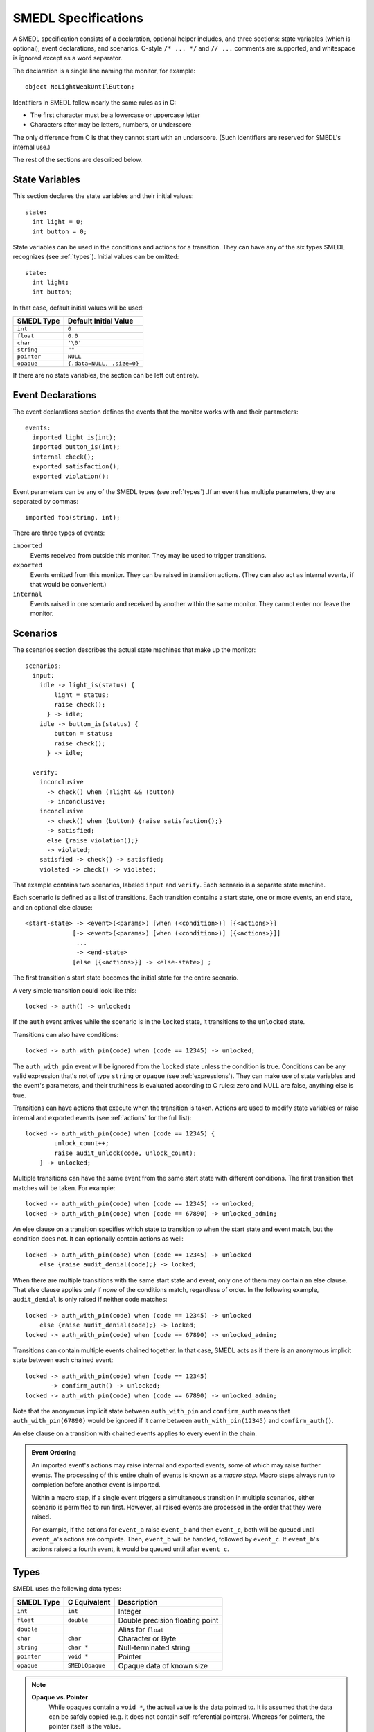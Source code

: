SMEDL Specifications
====================

.. highlight:: smedl

A SMEDL specification consists of a declaration, optional helper includes, and
three sections: state variables (which is optional), event declarations, and
scenarios. C-style ``/* ... */`` and ``// ...`` comments are supported, and
whitespace is ignored except as a word separator.

The declaration is a single line naming the monitor, for example::

    object NoLightWeakUntilButton;

Identifiers in SMEDL follow nearly the same rules as in C:

* The first character must be a lowercase or uppercase letter
* Characters after may be letters, numbers, or underscore

The only difference from C is that they cannot start with an underscore. (Such
identifiers are reserved for SMEDL's internal use.)

The rest of the sections are described below.

State Variables
---------------

This section declares the state variables and their initial values::

    state:
      int light = 0;
      int button = 0;

State variables can be used in the conditions and actions for a transition.
They can have any of the six types SMEDL recognizes (see :ref:`types`). Initial
values can be omitted::

    state:
      int light;
      int button;

In that case, default initial values will be used:

=========== =========================
SMEDL Type  Default Initial Value
=========== =========================
``int``     ``0``
``float``   ``0.0``
``char``    ``'\0'``
``string``  ``""``
``pointer`` ``NULL``
``opaque``  ``{.data=NULL, .size=0}``
=========== =========================

If there are no state variables, the section can be left out entirely.

Event Declarations
------------------

The event declarations section defines the events that the monitor works with
and their parameters::

    events:
      imported light_is(int);
      imported button_is(int);
      internal check();
      exported satisfaction();
      exported violation();

Event parameters can be any of the SMEDL types (see :ref:`types`) .If an event
has multiple parameters, they are separated by commas::

    imported foo(string, int);

There are three types of events:

``imported``
  Events received from outside this monitor. They may be used to trigger
  transitions.

``exported``
  Events emitted from this monitor. They can be raised in transition actions.
  (They can also act as internal events, if that would be convenient.)

``internal``
  Events raised in one scenario and received by another within the same
  monitor. They cannot enter nor leave the monitor.

Scenarios
---------

The scenarios section describes the actual state machines that make up the
monitor::

    scenarios:
      input:
        idle -> light_is(status) {
            light = status;
            raise check();
          } -> idle;
        idle -> button_is(status) {
            button = status;
            raise check();
          } -> idle;

      verify:
        inconclusive
          -> check() when (!light && !button)
          -> inconclusive;
        inconclusive
          -> check() when (button) {raise satisfaction();}
          -> satisfied;
          else {raise violation();}
          -> violated;
        satisfied -> check() -> satisfied;
        violated -> check() -> violated;

That example contains two scenarios, labeled ``input`` and ``verify``. Each
scenario is a separate state machine.

Each scenario is defined as a list of transitions. Each transition contains a
start state, one or more events, an end state, and an optional else clause::

    <start-state> -> <event>(<params>) [when (<condition>)] [{<actions>}]
                 [-> <event>(<params>) [when (<condition>)] [{<actions>}]]
                  ...
                  -> <end-state>
                 [else [{<actions>}] -> <else-state>] ;

The first transition's start state becomes the initial state for the entire
scenario.

A very simple transition could look like this::

    locked -> auth() -> unlocked;

If the ``auth`` event arrives while the scenario is in the ``locked`` state, it
transitions to the ``unlocked`` state.

Transitions can also have conditions::

    locked -> auth_with_pin(code) when (code == 12345) -> unlocked;

The ``auth_with_pin`` event will be ignored from the ``locked`` state unless
the condition is true. Conditions can be any valid expression that's not of
type ``string`` or ``opaque`` (see :ref:`expressions`). They can make use of
state variables and the event's parameters, and their truthiness is evaluated
according to C rules: zero and NULL are false, anything else is true.

Transitions can have actions that execute when the transition is taken. Actions
are used to modify state variables or raise internal and exported events (see
:ref:`actions` for the full list)::

    locked -> auth_with_pin(code) when (code == 12345) {
            unlock_count++;
            raise audit_unlock(code, unlock_count);
        } -> unlocked;

Multiple transitions can have the same event from the same start state with
different conditions. The first transition that matches will be taken. For
example::

    locked -> auth_with_pin(code) when (code == 12345) -> unlocked;
    locked -> auth_with_pin(code) when (code == 67890) -> unlocked_admin;

An else clause on a transition specifies which state to transition to when the
start state and event match, but the condition does not. It can optionally
contain actions as well::

    locked -> auth_with_pin(code) when (code == 12345) -> unlocked
        else {raise audit_denial(code);} -> locked;

When there are multiple transitions with the same start state and event, only
one of them may contain an else clause. That else clause applies only if *none*
of the conditions match, regardless of order. In the following example,
``audit_denial`` is only raised if neither code matches::

    locked -> auth_with_pin(code) when (code == 12345) -> unlocked
        else {raise audit_denial(code);} -> locked;
    locked -> auth_with_pin(code) when (code == 67890) -> unlocked_admin;

Transitions can contain multiple events chained together. In that case, SMEDL
acts as if there is an anonymous implicit state between each chained event::

    locked -> auth_with_pin(code) when (code == 12345)
           -> confirm_auth() -> unlocked;
    locked -> auth_with_pin(code) when (code == 67890) -> unlocked_admin;

Note that the anonymous implicit state between ``auth_with_pin`` and
``confirm_auth`` means that ``auth_with_pin(67890)`` would be ignored if it
came between ``auth_with_pin(12345)`` and ``confirm_auth()``.

An else clause on a transition with chained events applies to every event in
the chain.

.. admonition:: Event Ordering

   An imported event's actions may raise internal and exported events, some of
   which may raise further events. The processing of this entire chain of
   events is known as a *macro step*. Macro steps always run to completion
   before another event is imported.

   Within a macro step, if a single event triggers a simultaneous transition in
   multiple scenarios, either scenario is permitted to run first. However, all
   raised events are processed in the order that they were raised.

   For example, if the actions for ``event_a`` raise ``event_b`` and then
   ``event_c``, both will be queued until ``event_a``'s actions are complete.
   Then, ``event_b`` will be handled, followed by ``event_c``. If ``event_b``'s
   actions raised a fourth event, it would be queued until after ``event_c``.

.. _types:

Types
-----

SMEDL uses the following data types:

=========== =============== ====================================
SMEDL Type  C Equivalent    Description
=========== =============== ====================================
``int``     ``int``         Integer
``float``   ``double``      Double precision floating point
``double``                  Alias for ``float``
``char``    ``char``        Character or Byte
``string``  ``char *``      Null-terminated string
``pointer`` ``void *``      Pointer
``opaque``  ``SMEDLOpaque`` Opaque data of known size
=========== =============== ====================================

.. note::

   **Opaque vs. Pointer**
     While opaques contain a ``void *``, the actual value is the data pointed
     to. It is assumed that the data can be safely copied (e.g. it does not
     contain self-referential pointers). Whereas for pointers, the pointer
     itself is the value.

   **Opaque vs. String**
     Opaques are of a known size, good for representing an arbitrary array or
     struct. They may contain null bytes. Strings may not contain null bytes,
     since the null-terminator is used to determine their length.

.. _expressions:

Expressions
-----------

Expressions in SMEDL are very C-like. They can be any of the following:

* Literal

  - Integer literal (decimal, hexadecimal with ``0x``/``0X`` prefix, or octal
    with ``0`` prefix)
  - Floating point literal (decimal, hexadecimal with ``0x``/``0X`` prefix and
    ``p``/``P`` exponent)
  - String literal (double quoted, same backslash escapes as C99)
  - Char literal (single quoted, same backslash escapes as C99)
  - Boolean literal (``true``, ``false``)
  - Null pointer literal (``null``, ``NULL``)

* State variable

* Event parameter

* Helper function call (see :ref:`helpers`)

* Compound expression

  - ``<unary-operator><expression>``
  - ``<expression> <binary-operator> <expression>``

* Parenthesized expression (``(<expression>)``)

The operators available are a subset of C's, all are left associative, and they
have the same precedence as in C:

1. Unary ``+``, unary ``-``, bitwise negation ``~``, logical negation ``!``
2. Multiplication ``*``, division ``/``, modulo ``%``
3. Addition ``+``, subtraction ``-``
4. Left shift ``<<``, right shift ``>>``
5. Less than/or equal ``<`` ``<=``, greater than/or equal ``>`` ``>=``
6. Equal ``==``, not equal ``!=``
7. Bitwise AND ``&``
8. Bitwise XOR ``^``
9. Bitwise OR ``|``
10. Logical AND ``&&``
11. Logical OR ``||``

.. warning::

   Equal/not equal operations on strings and opaques come with some
   caveats.

   1. Opaque equality is based on a byte-by-byte comparison with ``memcmp()``.
      This may not always produce the intended result, e.g. when the opaque is
      filled from a struct with padding bytes. An alternative option is to use
      a helper function that accepts two ``SMEDLOpaque`` and returns zero or
      nonzero (see :ref:`helpers`).

   2. Due to limitations on type verification, ``==`` and ``!=`` may not work
      properly on strings and opaques when *both* sides of the comparison are a
      helper function. SMEDL relies on type checking to determine when to
      generate ``strcmp()`` or ``memcmp()`` instead of plain ``==``/``!=``.
      Unfortunately, since SMEDL cannot verify the types for helper functions,
      when *both* sides are helpers, it must generate plain ``==``/``!=`` by
      default.

.. _helpers:

Helper Functions
~~~~~~~~~~~~~~~~

For operations that SMEDL can't do natively, helper function calls can be used.
For example, if you want to take the sine of a floating point parameter
``angle``, you could do ``sin(angle)``. Helper functions must accept and return
the C equivalent types listed under :ref:`types`, but SMEDL does not verify
this when type checking.

The relevant ``#include`` should be added between the monitor declaration and
state variable section, for example::

    object MyMonitor;

    #include <math.h>

    state:
        ...

.. TODO Add a note somewhere (probably on the page about using mgen) about
   adding the relevant source files to the Makefile

Helper functions are especially useful with the opaque type as a way to operate
on structs and arrays. For example, you might have C code like this to work
with X-Y coordinates:

.. code-block:: c

    // point.c

    #include <math.h>
    #include "smedl_types.h"

    struct point {
        double x;
        double y;
    };

    SMEDLOpaque to_opaque(struct point *p) {
        SMEDLOpaque o;
        o.size = sizeof(*p);
        o.data = p;
        return o;
    }

    struct point to_point(SMEDLOpaque o) {
        return *((struct point *) o.data);
    }

    double distance(SMEDLOpaque o1, SMEDLOpaque o2) {
        struct point p1, p2;
        p1 = to_point(o1);
        p2 = to_point(o2);
        return sqrt(pow(p2.x - p1.x, 2) + pow(p2.y - p1.y, 2))
    }

Then, with ``#include "point.h"``, you have a way to take the distance between
two ``struct point`` in SMEDL.

Helper functions are discouraged from keeping state or having other side
effects.

.. _actions:

Actions
-------

An action can be one of five types of statements:

**Increment**
  ``<state-var>++;`` – Increments a state variable.

**Decrement**
  ``<state-var>--;`` – Decrements a state variable.

**Assignment**
  ``<state-var> = <expression>;`` – Assign the result of the expression to a
  state variable.

**Raise**
  ``raise <event>([<expression>, ...]);`` – Raise an exported or internal
  event.

**Call helper**
  ``<function>([<expression>, ...]);`` – Call a helper function (see
  :ref:`helpers`). This is only useful for helper functions with side effects,
  so ideally, it should be used sparingly.

Examples
--------

Here is an example of a simple monitor that emits a running total each time it
receives a measurement::

    object Adder;

    state:
      float accumulator = 0;

    events:
      imported measurement(float);
      exported sum(float);

    scenarios:
      main:
        idle
          -> measurement(val) {
            accumulator = accumulator + val;
            raise sum(accumulator);
          }
          -> idle;

Here is a more advanced monitor, used for some of the snippets above. It
verifies that a light does not turn on until a button is pressed::

    object NoLightWeakUntilButton;

    state:
      int light = 0;
      int button = 0;

    events:
      imported light_is(int);
      imported button_is(int);
      internal check();
      exported satisfaction();
      exported violation();

    scenarios:
      input:
        idle -> light_is(status) {
            light = status;
            raise check();
          } -> idle;
        idle -> button_is(status) {
            button = status;
            raise check();
          } -> idle;

      verify:
        inconclusive
          -> check() when (!light && !button)
          -> inconclusive;
        inconclusive
          -> check() when (button) {raise satisfaction();}
          -> satisfied;
          else {raise violation();}
          -> violated;
        satisfied -> check() -> satisfied;
        violated -> check() -> violated;

More examples can be found in the "tests/monitors" directory.
